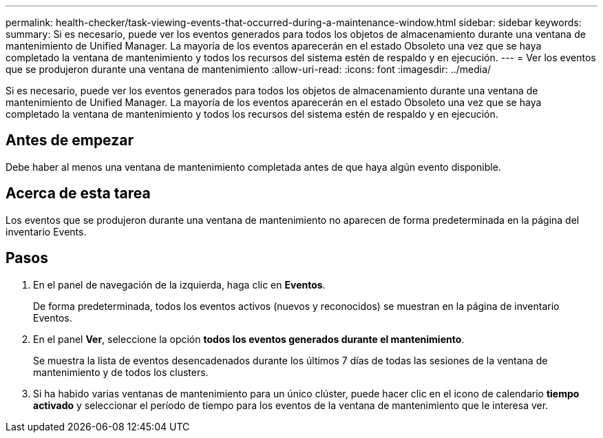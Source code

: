 ---
permalink: health-checker/task-viewing-events-that-occurred-during-a-maintenance-window.html 
sidebar: sidebar 
keywords:  
summary: Si es necesario, puede ver los eventos generados para todos los objetos de almacenamiento durante una ventana de mantenimiento de Unified Manager. La mayoría de los eventos aparecerán en el estado Obsoleto una vez que se haya completado la ventana de mantenimiento y todos los recursos del sistema estén de respaldo y en ejecución. 
---
= Ver los eventos que se produjeron durante una ventana de mantenimiento
:allow-uri-read: 
:icons: font
:imagesdir: ../media/


[role="lead"]
Si es necesario, puede ver los eventos generados para todos los objetos de almacenamiento durante una ventana de mantenimiento de Unified Manager. La mayoría de los eventos aparecerán en el estado Obsoleto una vez que se haya completado la ventana de mantenimiento y todos los recursos del sistema estén de respaldo y en ejecución.



== Antes de empezar

Debe haber al menos una ventana de mantenimiento completada antes de que haya algún evento disponible.



== Acerca de esta tarea

Los eventos que se produjeron durante una ventana de mantenimiento no aparecen de forma predeterminada en la página del inventario Events.



== Pasos

. En el panel de navegación de la izquierda, haga clic en *Eventos*.
+
De forma predeterminada, todos los eventos activos (nuevos y reconocidos) se muestran en la página de inventario Eventos.

. En el panel *Ver*, seleccione la opción *todos los eventos generados durante el mantenimiento*.
+
Se muestra la lista de eventos desencadenados durante los últimos 7 días de todas las sesiones de la ventana de mantenimiento y de todos los clusters.

. Si ha habido varias ventanas de mantenimiento para un único clúster, puede hacer clic en el icono de calendario *tiempo activado* y seleccionar el período de tiempo para los eventos de la ventana de mantenimiento que le interesa ver.

